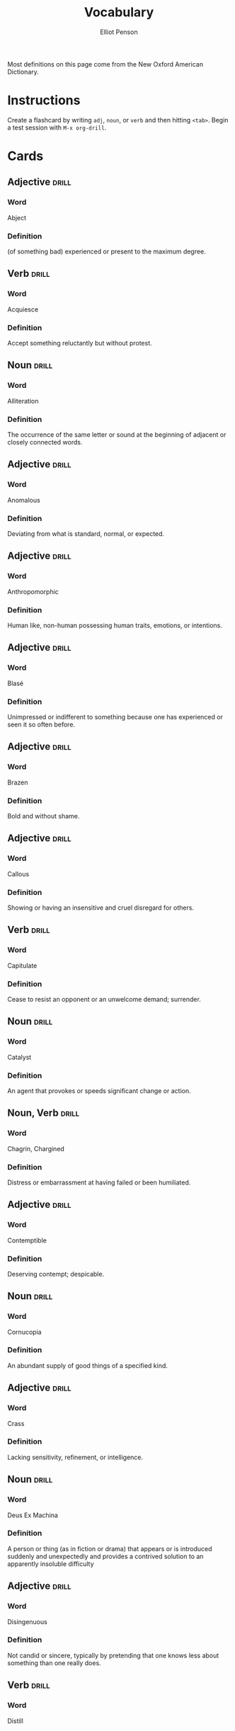 #+TITLE: Vocabulary
#+AUTHOR: Elliot Penson

Most definitions on this page come from the New Oxford American Dictionary.

* Instructions

  Create a flashcard by writing ~adj~, ~noun~, or ~verb~ and then hitting
  ~<tab>~. Begin a test session with ~M-x org-drill~.

* Cards

** Adjective                                                          :drill:
   SCHEDULED: <2019-03-01 Fri>
   :PROPERTIES:
   :DRILL_CARD_TYPE: twosided
   :ID:       CEAB23DB-1944-4430-A0EE-B1F0614FCA7B
   :DRILL_LAST_INTERVAL: 12.2191
   :DRILL_REPEATS_SINCE_FAIL: 4
   :DRILL_TOTAL_REPEATS: 16
   :DRILL_FAILURE_COUNT: 8
   :DRILL_AVERAGE_QUALITY: 2.312
   :DRILL_EASE: 1.66
   :DRILL_LAST_QUALITY: 4
   :DRILL_LAST_REVIEWED: [2019-02-17 Sun 14:52]
   :END:

*** Word

    Abject

*** Definition

    (of something bad) experienced or present to the maximum degree.

** Verb                                                               :drill:
   SCHEDULED: <2019-03-23 Sat>
   :PROPERTIES:
   :DRILL_CARD_TYPE: twosided
   :ID:       07007726-9696-4BE4-9E16-07B540A5E0ED
   :DRILL_LAST_INTERVAL: 34.3953
   :DRILL_REPEATS_SINCE_FAIL: 5
   :DRILL_TOTAL_REPEATS: 7
   :DRILL_FAILURE_COUNT: 2
   :DRILL_AVERAGE_QUALITY: 2.715
   :DRILL_EASE: 1.8
   :DRILL_LAST_QUALITY: 3
   :DRILL_LAST_REVIEWED: [2019-02-17 Sun 14:56]
   :END:

*** Word

    Acquiesce

*** Definition

    Accept something reluctantly but without protest.

** Noun                                                               :drill:
   SCHEDULED: <2019-01-30 Wed>
   :PROPERTIES:
   :DRILL_CARD_TYPE: twosided
   :ID:       37915617-5CAF-46D1-BE8B-D0BBBA492B60
   :DRILL_LAST_INTERVAL: 14.5312
   :DRILL_REPEATS_SINCE_FAIL: 4
   :DRILL_TOTAL_REPEATS: 7
   :DRILL_FAILURE_COUNT: 1
   :DRILL_AVERAGE_QUALITY: 3.143
   :DRILL_EASE: 1.94
   :DRILL_LAST_QUALITY: 4
   :DRILL_LAST_REVIEWED: [2019-01-15 Tue 13:21]
   :END:

*** Word

    Alliteration

*** Definition

    The occurrence of the same letter or sound at the beginning of adjacent or
    closely connected words.

** Adjective                                                          :drill:
   SCHEDULED: <2019-03-10 Sun>
   :PROPERTIES:
   :DRILL_CARD_TYPE: twosided
   :ID:       E9935FCA-8B21-453C-9F6E-42EC1EC005E0
   :DRILL_LAST_INTERVAL: 20.6826
   :DRILL_REPEATS_SINCE_FAIL: 4
   :DRILL_TOTAL_REPEATS: 4
   :DRILL_FAILURE_COUNT: 1
   :DRILL_AVERAGE_QUALITY: 2.75
   :DRILL_EASE: 2.08
   :DRILL_LAST_QUALITY: 3
   :DRILL_LAST_REVIEWED: [2019-02-17 Sun 14:43]
   :END:

*** Word

    Anomalous

*** Definition

    Deviating from what is standard, normal, or expected.

** Adjective                                                          :drill:
   SCHEDULED: <2019-05-07 Tue>
   :PROPERTIES:
   :DRILL_CARD_TYPE: twosided
   :ID:       2E43F534-1683-4391-A37F-CAE6D02F7882
   :DRILL_LAST_INTERVAL: 123.924
   :DRILL_REPEATS_SINCE_FAIL: 6
   :DRILL_TOTAL_REPEATS: 5
   :DRILL_FAILURE_COUNT: 0
   :DRILL_AVERAGE_QUALITY: 3.8
   :DRILL_EASE: 2.32
   :DRILL_LAST_QUALITY: 4
   :DRILL_LAST_REVIEWED: [2019-01-03 Thu 16:39]
   :END:

*** Word

    Anthropomorphic

*** Definition

    Human like, non-human possessing human traits, emotions, or intentions.

** Adjective                                                          :drill:
   SCHEDULED: <2019-03-15 Fri>
   :PROPERTIES:
   :DRILL_CARD_TYPE: twosided
   :ID:       E0750BB4-F392-49D1-BAF3-EAEF17F35D9D
   :DRILL_LAST_INTERVAL: 26.2714
   :DRILL_REPEATS_SINCE_FAIL: 5
   :DRILL_TOTAL_REPEATS: 10
   :DRILL_FAILURE_COUNT: 3
   :DRILL_AVERAGE_QUALITY: 2.6
   :DRILL_EASE: 1.66
   :DRILL_LAST_QUALITY: 3
   :DRILL_LAST_REVIEWED: [2019-02-17 Sun 14:53]
   :END:

*** Word

    Blasé

*** Definition

    Unimpressed or indifferent to something because one has experienced or seen
    it so often before.

** Adjective                                                          :drill:
   SCHEDULED: <2019-03-06 Wed>
   :PROPERTIES:
   :DRILL_CARD_TYPE: twosided
   :ID:       5493AFCD-3B44-4C45-A0F9-C860810910BA
   :DRILL_LAST_INTERVAL: 41.5041
   :DRILL_REPEATS_SINCE_FAIL: 5
   :DRILL_TOTAL_REPEATS: 10
   :DRILL_FAILURE_COUNT: 3
   :DRILL_AVERAGE_QUALITY: 2.9
   :DRILL_EASE: 1.94
   :DRILL_LAST_QUALITY: 3
   :DRILL_LAST_REVIEWED: [2019-01-23 Wed 23:11]
   :END:

*** Word

    Brazen

*** Definition

    Bold and without shame.

** Adjective                                                          :drill:
   SCHEDULED: <2019-03-08 Fri>
   :PROPERTIES:
   :DRILL_CARD_TYPE: twosided
   :ID:       759F4E86-E8D0-4DEB-A2B2-B901364C5B61
   :DRILL_LAST_INTERVAL: 19.0197
   :DRILL_REPEATS_SINCE_FAIL: 4
   :DRILL_TOTAL_REPEATS: 11
   :DRILL_FAILURE_COUNT: 4
   :DRILL_AVERAGE_QUALITY: 3.0
   :DRILL_EASE: 2.18
   :DRILL_LAST_QUALITY: 5
   :DRILL_LAST_REVIEWED: [2019-02-17 Sun 14:56]
   :END:

*** Word

    Callous

*** Definition

    Showing or having an insensitive and cruel disregard for others.

** Verb                                                               :drill:
   SCHEDULED: <2019-02-22 Fri>
   :PROPERTIES:
   :DRILL_CARD_TYPE: twosided
   :ID:       CB05E8E4-3664-4670-8304-486F1EEB9965
   :DRILL_LAST_INTERVAL: 4.7867
   :DRILL_REPEATS_SINCE_FAIL: 3
   :DRILL_TOTAL_REPEATS: 20
   :DRILL_FAILURE_COUNT: 10
   :DRILL_AVERAGE_QUALITY: 2.301
   :DRILL_EASE: 1.3
   :DRILL_LAST_QUALITY: 3
   :DRILL_LAST_REVIEWED: [2019-02-17 Sun 14:49]
   :END:

*** Word

    Capitulate

*** Definition

    Cease to resist an opponent or an unwelcome demand; surrender.

** Noun                                                               :drill:
   SCHEDULED: <2019-02-21 Thu>
   :PROPERTIES:
   :DRILL_CARD_TYPE: twosided
   :ID:       A5950AD7-8AB6-4D27-90D7-B0AE64EB755E
   :DRILL_LAST_INTERVAL: 44.3228
   :DRILL_REPEATS_SINCE_FAIL: 5
   :DRILL_TOTAL_REPEATS: 6
   :DRILL_FAILURE_COUNT: 1
   :DRILL_AVERAGE_QUALITY: 3.0
   :DRILL_EASE: 1.94
   :DRILL_LAST_QUALITY: 3
   :DRILL_LAST_REVIEWED: [2019-01-08 Tue 11:20]
   :END:

*** Word

    Catalyst

*** Definition

    An agent that provokes or speeds significant change or action.

** Noun, Verb                                                         :drill:
   SCHEDULED: <2019-02-21 Thu>
   :PROPERTIES:
   :DRILL_CARD_TYPE: twosided
   :ID:       9E6BCF0A-3384-4F0E-8098-E652BB9F2B9F
   :DRILL_LAST_INTERVAL: 3.793
   :DRILL_REPEATS_SINCE_FAIL: 2
   :DRILL_TOTAL_REPEATS: 19
   :DRILL_FAILURE_COUNT: 7
   :DRILL_AVERAGE_QUALITY: 2.474
   :DRILL_EASE: 1.16
   :DRILL_LAST_QUALITY: 3
   :DRILL_LAST_REVIEWED: [2019-02-17 Sun 14:58]
   :END:

*** Word

    Chagrin, Chargined

*** Definition

    Distress or embarrassment at having failed or been humiliated.

** Adjective                                                          :drill:
   SCHEDULED: <2019-03-16 Sat>
   :PROPERTIES:
   :DRILL_CARD_TYPE: twosided
   :ID:       688DF9CC-7EC4-490C-87AB-91268B518B4D
   :DRILL_LAST_INTERVAL: 66.727
   :DRILL_REPEATS_SINCE_FAIL: 6
   :DRILL_TOTAL_REPEATS: 7
   :DRILL_FAILURE_COUNT: 1
   :DRILL_AVERAGE_QUALITY: 3.0
   :DRILL_EASE: 1.8
   :DRILL_LAST_QUALITY: 3
   :DRILL_LAST_REVIEWED: [2019-01-08 Tue 11:20]
   :END:

*** Word

    Contemptible

*** Definition

    Deserving contempt; despicable.

** Noun                                                               :drill:
   SCHEDULED: <2019-06-08 Sat>
   :PROPERTIES:
   :DRILL_CARD_TYPE: twosided
   :ID:       C133CE21-0AE0-4851-8FC2-6BFC8E2F8382
   :DRILL_LAST_INTERVAL: 110.7959
   :DRILL_REPEATS_SINCE_FAIL: 6
   :DRILL_TOTAL_REPEATS: 5
   :DRILL_FAILURE_COUNT: 0
   :DRILL_AVERAGE_QUALITY: 3.2
   :DRILL_EASE: 1.94
   :DRILL_LAST_QUALITY: 3
   :DRILL_LAST_REVIEWED: [2019-02-17 Sun 14:48]
   :END:

*** Word

    Cornucopia

*** Definition

    An abundant supply of good things of a specified kind.

** Adjective                                                          :drill:
   SCHEDULED: <2019-02-19 Tue>
   :PROPERTIES:
   :DRILL_CARD_TYPE: twosided
   :ID:       24DF2E32-B372-4B95-87AB-C38A57753C80
   :DRILL_LAST_INTERVAL: 47.0379
   :DRILL_REPEATS_SINCE_FAIL: 6
   :DRILL_TOTAL_REPEATS: 12
   :DRILL_FAILURE_COUNT: 3
   :DRILL_AVERAGE_QUALITY: 2.917
   :DRILL_EASE: 1.48
   :DRILL_LAST_QUALITY: 3
   :DRILL_LAST_REVIEWED: [2019-01-03 Thu 16:43]
   :END:

*** Word

    Crass

*** Definition

    Lacking sensitivity, refinement, or intelligence.

** Noun                                                               :drill:
   SCHEDULED: <2019-02-03 Sun>
   :PROPERTIES:
   :DRILL_CARD_TYPE: twosided
   :ID:       3F2FA5ED-C4E5-4F58-87C7-15FB9E674F78
   :DRILL_LAST_INTERVAL: 18.6942
   :DRILL_REPEATS_SINCE_FAIL: 4
   :DRILL_TOTAL_REPEATS: 6
   :DRILL_FAILURE_COUNT: 1
   :DRILL_AVERAGE_QUALITY: 3.167
   :DRILL_EASE: 2.08
   :DRILL_LAST_QUALITY: 3
   :DRILL_LAST_REVIEWED: [2019-01-15 Tue 13:13]
   :END:

*** Word

    Deus Ex Machina

*** Definition

    A person or thing (as in fiction or drama) that appears or is introduced
    suddenly and unexpectedly and provides a contrived solution to an apparently
    insoluble difficulty

** Adjective                                                          :drill:
   SCHEDULED: <2019-02-10 Sun>
   :PROPERTIES:
   :DRILL_CARD_TYPE: twosided
   :ID:       1FC18694-FA0A-4907-96BE-EB8C842A09AA
   :DRILL_LAST_INTERVAL: 32.2213
   :DRILL_REPEATS_SINCE_FAIL: 7
   :DRILL_TOTAL_REPEATS: 16
   :DRILL_FAILURE_COUNT: 6
   :DRILL_AVERAGE_QUALITY: 2.375
   :DRILL_EASE: 1.38
   :DRILL_LAST_QUALITY: 4
   :DRILL_LAST_REVIEWED: [2019-01-09 Wed 22:45]
   :END:

*** Word

    Disingenuous

*** Definition

    Not candid or sincere, typically by pretending that one knows less about
    something than one really does.

** Verb                                                               :drill:
   SCHEDULED: <2019-05-15 Wed>
   :PROPERTIES:
   :DRILL_CARD_TYPE: twosided
   :ID:       566639E9-4CEF-4794-B194-D078CAE951F6
   :DRILL_LAST_INTERVAL: 125.8475
   :DRILL_REPEATS_SINCE_FAIL: 6
   :DRILL_TOTAL_REPEATS: 9
   :DRILL_FAILURE_COUNT: 2
   :DRILL_AVERAGE_QUALITY: 3.222
   :DRILL_EASE: 2.18
   :DRILL_LAST_QUALITY: 3
   :DRILL_LAST_REVIEWED: [2019-01-09 Wed 22:45]
   :END:

*** Word

    Distill

*** Definition

    Extract the essential meaning or most important aspects of.

** Noun                                                               :drill:
   SCHEDULED: <2019-03-19 Tue>
   :PROPERTIES:
   :DRILL_CARD_TYPE: twosided
   :ID:       1C0E187A-D244-4B27-9601-3C8CFFBEAD3E
   :DRILL_LAST_INTERVAL: 30.066
   :DRILL_REPEATS_SINCE_FAIL: 5
   :DRILL_TOTAL_REPEATS: 9
   :DRILL_FAILURE_COUNT: 2
   :DRILL_AVERAGE_QUALITY: 2.889
   :DRILL_EASE: 1.66
   :DRILL_LAST_QUALITY: 3
   :DRILL_LAST_REVIEWED: [2019-02-17 Sun 14:52]
   :END:

*** Word

    Dogma

*** Definition

    A principle or set of principles laid down by an authority as
    incontrovertibly true.

** Adjective                                                          :drill:
   SCHEDULED: <2019-03-05 Tue>
   :PROPERTIES:
   :DRILL_CARD_TYPE: twosided
   :ID:       85DD415E-2648-4CDC-A7BC-FC75055651AF
   :DRILL_LAST_INTERVAL: 61.4
   :DRILL_REPEATS_SINCE_FAIL: 5
   :DRILL_TOTAL_REPEATS: 4
   :DRILL_FAILURE_COUNT: 0
   :DRILL_AVERAGE_QUALITY: 3.75
   :DRILL_EASE: 2.36
   :DRILL_LAST_QUALITY: 3
   :DRILL_LAST_REVIEWED: [2019-01-03 Thu 16:43]
   :END:

*** Word

    Egregious

*** Definition

    Outstandingly bad; shocking.

** Verb                                                               :drill:
   SCHEDULED: <2019-02-11 Mon>
   :PROPERTIES:
   :DRILL_CARD_TYPE: twosided
   :ID:       0D4B0DEB-96C7-4B72-8AA2-2EE24CC0C58E
   :DRILL_LAST_INTERVAL: 20.6826
   :DRILL_REPEATS_SINCE_FAIL: 4
   :DRILL_TOTAL_REPEATS: 3
   :DRILL_FAILURE_COUNT: 0
   :DRILL_AVERAGE_QUALITY: 3.0
   :DRILL_EASE: 2.08
   :DRILL_LAST_QUALITY: 3
   :DRILL_LAST_REVIEWED: [2019-01-21 Mon 14:58]
   :END:

*** Word

    Emasculate

*** Definition

    1. Deprive (a man) of his male role or identity.
    2. Make (a person, idea, or piece of legislation) weaker or less effective.

** Adjective                                                          :drill:
   SCHEDULED: <2019-04-12 Fri>
   :PROPERTIES:
   :DRILL_CARD_TYPE: twosided
   :ID:       55CAB1CB-C77F-4E0D-BFBF-34106FDCA7E9
   :DRILL_LAST_INTERVAL: 53.5896
   :DRILL_REPEATS_SINCE_FAIL: 5
   :DRILL_TOTAL_REPEATS: 11
   :DRILL_FAILURE_COUNT: 2
   :DRILL_AVERAGE_QUALITY: 3.455
   :DRILL_EASE: 2.28
   :DRILL_LAST_QUALITY: 4
   :DRILL_LAST_REVIEWED: [2019-02-17 Sun 14:52]
   :END:

*** Word

    Emphatic

*** Definition

    Expressing something forcibly and clearly.

** Verb                                                               :drill:
   SCHEDULED: <2019-02-21 Thu>
   :PROPERTIES:
   :DRILL_CARD_TYPE: twosided
   :ID:       F90A4364-823C-4DB4-B20B-36ECEF2AD407
   :DRILL_LAST_INTERVAL: 3.93
   :DRILL_REPEATS_SINCE_FAIL: 2
   :DRILL_TOTAL_REPEATS: 11
   :DRILL_FAILURE_COUNT: 6
   :DRILL_AVERAGE_QUALITY: 2.182
   :DRILL_EASE: 1.8
   :DRILL_LAST_QUALITY: 3
   :DRILL_LAST_REVIEWED: [2019-02-17 Sun 14:58]
   :END:

*** Word

    Engender

*** Definition

    Cause or give rise to (a feeling, situation, or condition).

** Noun                                                               :drill:
   SCHEDULED: <2019-03-07 Thu>
   :PROPERTIES:
   :DRILL_CARD_TYPE: twosided
   :ID:       DB00F0F4-DDD6-43C0-AFBD-94F1B49D642B
   :DRILL_LAST_INTERVAL: 18.0458
   :DRILL_REPEATS_SINCE_FAIL: 4
   :DRILL_TOTAL_REPEATS: 6
   :DRILL_FAILURE_COUNT: 2
   :DRILL_AVERAGE_QUALITY: 2.5
   :DRILL_EASE: 1.94
   :DRILL_LAST_QUALITY: 3
   :DRILL_LAST_REVIEWED: [2019-02-17 Sun 14:52]
   :END:

*** Word

    Ennui ("an-wee")

*** Definition

    A feeling of listlessness and dissatisfaction arising from a lack of
    occupation or excitement.

** Adjective                                                          :drill:
   SCHEDULED: <2019-02-25 Mon>
   :PROPERTIES:
   :DRILL_CARD_TYPE: twosided
   :ID:       5CC469ED-68D0-46BF-B214-F1208C88FCF2
   :DRILL_LAST_INTERVAL: 83.9008
   :DRILL_REPEATS_SINCE_FAIL: 5
   :DRILL_TOTAL_REPEATS: 4
   :DRILL_FAILURE_COUNT: 0
   :DRILL_AVERAGE_QUALITY: 5.0
   :DRILL_EASE: 2.9
   :DRILL_LAST_QUALITY: 5
   :DRILL_LAST_REVIEWED: [2018-12-03 Mon 01:28]
   :END:

*** Word

    Ephemeral

*** Definition

    Lasting for a very short time.

** Verb                                                               :drill:
   SCHEDULED: <2019-02-25 Mon>
   :PROPERTIES:
   :DRILL_CARD_TYPE: twosided
   :ID:       73E5C6D4-AAFD-4E44-8888-B71BF22B9C27
   :DRILL_LAST_INTERVAL: 8.0534
   :DRILL_REPEATS_SINCE_FAIL: 6
   :DRILL_TOTAL_REPEATS: 27
   :DRILL_FAILURE_COUNT: 12
   :DRILL_AVERAGE_QUALITY: 2.111
   :DRILL_EASE: 1.16
   :DRILL_LAST_QUALITY: 3
   :DRILL_LAST_REVIEWED: [2019-02-17 Sun 14:50]
   :END:

*** Word

    Eschew

*** Definition

    Deliberately avoid using; abstain from.

** Adjective                                                          :drill:
   SCHEDULED: <2019-01-30 Wed>
   :PROPERTIES:
   :DRILL_CARD_TYPE: twosided
   :ID:       0711270B-D494-45C2-92F4-9ACF8ED5DD6C
   :DRILL_LAST_INTERVAL: 57.9616
   :DRILL_REPEATS_SINCE_FAIL: 5
   :DRILL_TOTAL_REPEATS: 4
   :DRILL_FAILURE_COUNT: 0
   :DRILL_AVERAGE_QUALITY: 3.75
   :DRILL_EASE: 2.36
   :DRILL_LAST_QUALITY: 4
   :DRILL_LAST_REVIEWED: [2018-12-03 Mon 01:29]
   :END:

*** Word

    Estranged

*** Definition

    (of a person) no longer close or affectionate to someone; alienated. (of a
    wife or husband) no longer living with their spouse.

** Adjective                                                          :drill:
   SCHEDULED: <2019-03-08 Fri>
   :PROPERTIES:
   :DRILL_CARD_TYPE: twosided
   :ID:       19FFECA7-3AC7-4152-94AC-D2137F4AFC2E
   :DRILL_LAST_INTERVAL: 19.233
   :DRILL_REPEATS_SINCE_FAIL: 5
   :DRILL_TOTAL_REPEATS: 11
   :DRILL_FAILURE_COUNT: 3
   :DRILL_AVERAGE_QUALITY: 2.545
   :DRILL_EASE: 1.38
   :DRILL_LAST_QUALITY: 3
   :DRILL_LAST_REVIEWED: [2019-02-17 Sun 14:52]
   :END:

*** Word

    Ethereal

*** Definition

    Extremely delicate and light in a way that seems too perfect for this
    world.

** Noun                                                               :drill:
   SCHEDULED: <2019-02-09 Sat>
   :PROPERTIES:
   :DRILL_CARD_TYPE: twosided
   :ID:       5AE647B0-35FE-46C9-8F9B-487B9C37A80C
   :DRILL_LAST_INTERVAL: 36.6667
   :DRILL_REPEATS_SINCE_FAIL: 6
   :DRILL_TOTAL_REPEATS: 10
   :DRILL_FAILURE_COUNT: 2
   :DRILL_AVERAGE_QUALITY: 2.8
   :DRILL_EASE: 1.52
   :DRILL_LAST_QUALITY: 4
   :DRILL_LAST_REVIEWED: [2019-01-03 Thu 16:42]
   :END:

*** Word

    Euphemism

*** Definition

    A mild or indirect word or expression substituted for one considered to be
    too harsh or blunt when referring to something unpleasant or
    embarrassing. e.g. downsizing for cuts.

** Noun                                                               :drill:
   SCHEDULED: <2019-02-03 Sun>
   :PROPERTIES:
   :DRILL_CARD_TYPE: twosided
   :ID:       F16ACA75-CE64-4112-BC08-24ECB679C612
   :DRILL_LAST_INTERVAL: 62.5
   :DRILL_REPEATS_SINCE_FAIL: 5
   :DRILL_TOTAL_REPEATS: 5
   :DRILL_FAILURE_COUNT: 1
   :DRILL_AVERAGE_QUALITY: 3.6
   :DRILL_EASE: 2.5
   :DRILL_LAST_QUALITY: 4
   :DRILL_LAST_REVIEWED: [2018-12-03 Mon 01:31]
   :END:

*** Word

    Euphoria

*** Definition

    A feeling or state of intense excitement and happiness.

** Adjective                                                          :drill:
   SCHEDULED: <2019-02-19 Tue>
   :PROPERTIES:
   :DRILL_CARD_TYPE: twosided
   :ID:       A9EC1039-B7B0-410E-B2E2-486491D30800
   :DRILL_LAST_INTERVAL: 30.066
   :DRILL_REPEATS_SINCE_FAIL: 5
   :DRILL_TOTAL_REPEATS: 9
   :DRILL_FAILURE_COUNT: 3
   :DRILL_AVERAGE_QUALITY: 2.667
   :DRILL_EASE: 1.66
   :DRILL_LAST_QUALITY: 3
   :DRILL_LAST_REVIEWED: [2019-01-20 Sun 13:18]
   :END:

*** Word

    Extenuating

*** Definition

    Partially excusing or justifying.

** Adjective                                                          :drill:
   SCHEDULED: <2019-02-25 Mon>
   :PROPERTIES:
   :DRILL_CARD_TYPE: twosided
   :ID:       E8F5CA02-6246-4B0E-A390-ACE8088A3485
   :DRILL_LAST_INTERVAL: 7.9314
   :DRILL_REPEATS_SINCE_FAIL: 3
   :DRILL_TOTAL_REPEATS: 11
   :DRILL_FAILURE_COUNT: 3
   :DRILL_AVERAGE_QUALITY: 3.0
   :DRILL_EASE: 2.04
   :DRILL_LAST_QUALITY: 3
   :DRILL_LAST_REVIEWED: [2019-02-17 Sun 14:52]
   :END:

*** Word

    Genial

*** Definition

    Friendly and cheerful.

** Noun                                                               :drill:
   SCHEDULED: <2019-02-21 Thu>
   :PROPERTIES:
   :DRILL_CARD_TYPE: twosided
   :ID:       43306F08-91CC-4619-87EB-2810098A773F
   :DRILL_LAST_INTERVAL: 3.93
   :DRILL_REPEATS_SINCE_FAIL: 2
   :DRILL_TOTAL_REPEATS: 5
   :DRILL_FAILURE_COUNT: 2
   :DRILL_AVERAGE_QUALITY: 2.6
   :DRILL_EASE: 2.08
   :DRILL_LAST_QUALITY: 3
   :DRILL_LAST_REVIEWED: [2019-02-17 Sun 14:57]
   :END:

*** Word

    Hegemony

*** Definition

    Leadership or dominance, especially by one country or social group over
    others.

** Noun                                                               :drill:
   SCHEDULED: <2019-08-11 Sun>
   :PROPERTIES:
   :DRILL_CARD_TYPE: twosided
   :ID:       AD8BC9F4-1311-4418-B5EB-FAFC7D15CB5F
   :DRILL_LAST_INTERVAL: 198.9991
   :DRILL_REPEATS_SINCE_FAIL: 6
   :DRILL_TOTAL_REPEATS: 5
   :DRILL_FAILURE_COUNT: 0
   :DRILL_AVERAGE_QUALITY: 4.0
   :DRILL_EASE: 2.42
   :DRILL_LAST_QUALITY: 3
   :DRILL_LAST_REVIEWED: [2019-01-23 Wed 23:11]
   :END:

*** Word

    Heuristic

*** Definition

    A practical method, not guaranteed to be optimal, that's sufficient for an
    immediate goal; a shortcut.

** Adjective                                                          :drill:
   SCHEDULED: <2019-08-07 Wed>
   :PROPERTIES:
   :DRILL_CARD_TYPE: twosided
   :ID:       14849825-4B3C-46DD-A75D-4332C2083B15
   :DRILL_LAST_INTERVAL: 198.2093
   :DRILL_REPEATS_SINCE_FAIL: 6
   :DRILL_TOTAL_REPEATS: 5
   :DRILL_FAILURE_COUNT: 0
   :DRILL_AVERAGE_QUALITY: 4.2
   :DRILL_EASE: 2.56
   :DRILL_LAST_QUALITY: 3
   :DRILL_LAST_REVIEWED: [2019-01-21 Mon 14:58]
   :END:

*** Word

    Hypoallergenic

*** Definition

    Relatively unlikely to cause an allergic reaction.

** Noun, Adjective                                                    :drill:
   SCHEDULED: <2019-03-25 Mon>
   :PROPERTIES:
   :DRILL_CARD_TYPE: twosided
   :ID:       D61267CA-ABC7-4E20-BC49-B47F45DE26D3
   :DRILL_LAST_INTERVAL: 72.83
   :DRILL_REPEATS_SINCE_FAIL: 6
   :DRILL_TOTAL_REPEATS: 9
   :DRILL_FAILURE_COUNT: 2
   :DRILL_AVERAGE_QUALITY: 2.889
   :DRILL_EASE: 1.8
   :DRILL_LAST_QUALITY: 3
   :DRILL_LAST_REVIEWED: [2019-01-11 Fri 15:14]
   :END:

*** Word

    Idiosyncrasy, Idiosyncratic

*** Definition

    Peculiar or individual.

** Adjective                                                          :drill:
   SCHEDULED: <2019-02-21 Thu>
   :PROPERTIES:
   :DRILL_CARD_TYPE: twosided
   :ID:       05E90A6C-6CDC-4084-AF48-3D63A9E8B5BE
   :DRILL_LAST_INTERVAL: 3.861
   :DRILL_REPEATS_SINCE_FAIL: 2
   :DRILL_TOTAL_REPEATS: 7
   :DRILL_FAILURE_COUNT: 5
   :DRILL_AVERAGE_QUALITY: 1.714
   :DRILL_EASE: 2.22
   :DRILL_LAST_QUALITY: 3
   :DRILL_LAST_REVIEWED: [2019-02-17 Sun 15:00]
   :END:

*** Word

    Indignant

*** Definition

    Feeling or showing anger or annoyance at what is perceived as unfair
    treatment.

** Adjective                                                          :drill:
   SCHEDULED: <2019-02-26 Tue>
   :PROPERTIES:
   :DRILL_CARD_TYPE: twosided
   :ID:       01741107-3BAC-4778-BE59-C7E4910EA4D6
   :DRILL_LAST_INTERVAL: 8.6883
   :DRILL_REPEATS_SINCE_FAIL: 4
   :DRILL_TOTAL_REPEATS: 19
   :DRILL_FAILURE_COUNT: 7
   :DRILL_AVERAGE_QUALITY: 2.422
   :DRILL_EASE: 1.38
   :DRILL_LAST_QUALITY: 4
   :DRILL_LAST_REVIEWED: [2019-02-17 Sun 14:51]
   :END:

*** Word

    Ineffable

*** Definition

    Too great or extreme to be expressed or described in words.

** Adjective                                                          :drill:
   SCHEDULED: <2019-09-13 Fri>
   :PROPERTIES:
   :DRILL_CARD_TYPE: twosided
   :ID:       C828036F-4AD6-45B8-BAC0-9C53279B12A3
   :DRILL_LAST_INTERVAL: 208.0438
   :DRILL_REPEATS_SINCE_FAIL: 6
   :DRILL_TOTAL_REPEATS: 5
   :DRILL_FAILURE_COUNT: 0
   :DRILL_AVERAGE_QUALITY: 4.0
   :DRILL_EASE: 2.42
   :DRILL_LAST_QUALITY: 3
   :DRILL_LAST_REVIEWED: [2019-02-17 Sun 14:51]
   :END:

*** Word

    Inscrutable

*** Definition

    Impossible to understand.

** Adjective                                                          :drill:
   SCHEDULED: <2019-02-16 Sat>
   :PROPERTIES:
   :DRILL_CARD_TYPE: twosided
   :ID:       192380A6-CB8D-4CBF-8322-47525912417D
   :DRILL_LAST_INTERVAL: 44.3228
   :DRILL_REPEATS_SINCE_FAIL: 5
   :DRILL_TOTAL_REPEATS: 4
   :DRILL_FAILURE_COUNT: 0
   :DRILL_AVERAGE_QUALITY: 3.0
   :DRILL_EASE: 1.94
   :DRILL_LAST_QUALITY: 3
   :DRILL_LAST_REVIEWED: [2019-01-03 Thu 16:41]
   :END:

*** Word

    Intrepid

*** Definition

    Fearless; adventurous (often used for rhetorical or humorous effect).

** Adjective                                                          :drill:
   SCHEDULED: <2019-02-21 Thu>
   :PROPERTIES:
   :DRILL_CARD_TYPE: twosided
   :ID:       3990EDAC-B849-4629-966F-58A36ECABA04
   :DRILL_LAST_INTERVAL: 3.861
   :DRILL_REPEATS_SINCE_FAIL: 2
   :DRILL_TOTAL_REPEATS: 6
   :DRILL_FAILURE_COUNT: 4
   :DRILL_AVERAGE_QUALITY: 1.667
   :DRILL_EASE: 2.22
   :DRILL_LAST_QUALITY: 3
   :DRILL_LAST_REVIEWED: [2019-02-17 Sun 15:00]
   :END:

*** Word

    Irresolute

*** Definition

    Showing or feeling hesitancy; uncertain.

** Adjective                                                          :drill:
   SCHEDULED: <2019-03-19 Tue>
   :PROPERTIES:
   :DRILL_CARD_TYPE: twosided
   :ID:       30FFFEF3-4FCA-4A03-821D-329B3655FD26
   :DRILL_LAST_INTERVAL: 30.2821
   :DRILL_REPEATS_SINCE_FAIL: 5
   :DRILL_TOTAL_REPEATS: 17
   :DRILL_FAILURE_COUNT: 6
   :DRILL_AVERAGE_QUALITY: 2.589
   :DRILL_EASE: 1.62
   :DRILL_LAST_QUALITY: 3
   :DRILL_LAST_REVIEWED: [2019-02-17 Sun 14:51]
   :END:

*** Word

    Irreverent

*** Definition

    Showing a lack of respect for people or things that are generally taken
    seriously.

** Adjective                                                          :drill:
   SCHEDULED: <2019-02-18 Mon>
   :PROPERTIES:
   :DRILL_CARD_TYPE: twosided
   :ID:       B9DFE8B4-C209-4287-9D12-1E6B17B85C21
   :DRILL_LAST_INTERVAL: 45.9155
   :DRILL_REPEATS_SINCE_FAIL: 5
   :DRILL_TOTAL_REPEATS: 4
   :DRILL_FAILURE_COUNT: 0
   :DRILL_AVERAGE_QUALITY: 3.25
   :DRILL_EASE: 2.08
   :DRILL_LAST_QUALITY: 3
   :DRILL_LAST_REVIEWED: [2019-01-03 Thu 16:40]
   :END:

*** Word

    Labile

*** Definition

    Liable to change; easily altered.

** Noun                                                               :drill:
   SCHEDULED: <2019-03-07 Thu>
   :PROPERTIES:
   :DRILL_CARD_TYPE: twosided
   :ID:       8EB6FC71-08AB-4378-A461-C822F8956175
   :DRILL_LAST_INTERVAL: 18.3683
   :DRILL_REPEATS_SINCE_FAIL: 4
   :DRILL_TOTAL_REPEATS: 7
   :DRILL_FAILURE_COUNT: 2
   :DRILL_AVERAGE_QUALITY: 2.715
   :DRILL_EASE: 1.94
   :DRILL_LAST_QUALITY: 3
   :DRILL_LAST_REVIEWED: [2019-02-17 Sun 14:48]
   :END:

*** Word

    Maelstrom

*** Definition

    1. A large and violent whirlpool.
    2. (figuratively) Any violent or turbulent situation.

** Adjective                                                          :drill:
   SCHEDULED: <2019-03-23 Sat>
   :PROPERTIES:
   :DRILL_CARD_TYPE: twosided
   :ID:       1D99EAF7-639A-4D31-8293-10E955C3CF54
   :DRILL_LAST_INTERVAL: 34.3953
   :DRILL_REPEATS_SINCE_FAIL: 5
   :DRILL_TOTAL_REPEATS: 6
   :DRILL_FAILURE_COUNT: 1
   :DRILL_AVERAGE_QUALITY: 2.833
   :DRILL_EASE: 1.8
   :DRILL_LAST_QUALITY: 3
   :DRILL_LAST_REVIEWED: [2019-02-17 Sun 14:53]
   :END:

*** Word

    Masochistic

*** Definition

    Enjoying, or taking pleasure, in feeling pain.

** Noun                                                               :drill:
   SCHEDULED: <2019-01-31 Thu>
   :PROPERTIES:
   :DRILL_CARD_TYPE: twosided
   :ID:       871B00F5-8394-4599-9879-3C19EE271430
   :DRILL_LAST_INTERVAL: 59.1882
   :DRILL_REPEATS_SINCE_FAIL: 5
   :DRILL_TOTAL_REPEATS: 6
   :DRILL_FAILURE_COUNT: 1
   :DRILL_AVERAGE_QUALITY: 3.667
   :DRILL_EASE: 2.46
   :DRILL_LAST_QUALITY: 4
   :DRILL_LAST_REVIEWED: [2018-12-03 Mon 01:25]
   :END:

*** Word

    Misnomer

*** Definition

    A wrong or inaccurate name or designation.

** Adjective                                                          :drill:
   SCHEDULED: <2019-02-21 Thu>
   :PROPERTIES:
   :DRILL_CARD_TYPE: twosided
   :ID:       90DC1DF8-E859-4322-AE3B-BF2CDDCF2BC4
   :DRILL_LAST_INTERVAL: 3.93
   :DRILL_REPEATS_SINCE_FAIL: 2
   :DRILL_TOTAL_REPEATS: 7
   :DRILL_FAILURE_COUNT: 4
   :DRILL_AVERAGE_QUALITY: 1.857
   :DRILL_EASE: 2.08
   :DRILL_LAST_QUALITY: 3
   :DRILL_LAST_REVIEWED: [2019-02-17 Sun 14:59]
   :END:

*** Word

    Nascent

*** Definition

    (especially of a process or organization) just coming into existence and
    beginning to display signs of future potential.

** Adjective                                                          :drill:
   SCHEDULED: <2019-03-25 Mon>
   :PROPERTIES:
   :DRILL_CARD_TYPE: twosided
   :ID:       CD4C0925-E287-485D-B921-1645E591065E
   :DRILL_LAST_INTERVAL: 80.5765
   :DRILL_REPEATS_SINCE_FAIL: 6
   :DRILL_TOTAL_REPEATS: 7
   :DRILL_FAILURE_COUNT: 1
   :DRILL_AVERAGE_QUALITY: 3.0
   :DRILL_EASE: 1.8
   :DRILL_LAST_QUALITY: 3
   :DRILL_LAST_REVIEWED: [2019-01-03 Thu 16:43]
   :END:

*** Word

    Nebulous

*** Definition

    (of a concept or idea) unclear, vague, or ill-defined.

** Adjective                                                          :drill:
   SCHEDULED: <2019-04-11 Thu>
   :PROPERTIES:
   :DRILL_CARD_TYPE: twosided
   :ID:       9E0FFF26-A7F9-4872-9F1E-F7978A4EE8AF
   :DRILL_LAST_INTERVAL: 86.3207
   :DRILL_REPEATS_SINCE_FAIL: 6
   :DRILL_TOTAL_REPEATS: 9
   :DRILL_FAILURE_COUNT: 2
   :DRILL_AVERAGE_QUALITY: 3.0
   :DRILL_EASE: 1.9
   :DRILL_LAST_QUALITY: 3
   :DRILL_LAST_REVIEWED: [2019-01-15 Tue 13:26]
   :END:

*** Word

    Nefarious

*** Definition

    Wicked or criminal.

** Noun                                                               :drill:
   SCHEDULED: <2019-03-11 Mon>
   :PROPERTIES:
   :DRILL_CARD_TYPE: twosided
   :ID:       572AF1F1-3803-4E7F-B5CD-AB0970372294
   :DRILL_LAST_INTERVAL: 22.4811
   :DRILL_REPEATS_SINCE_FAIL: 5
   :DRILL_TOTAL_REPEATS: 10
   :DRILL_FAILURE_COUNT: 3
   :DRILL_AVERAGE_QUALITY: 2.5
   :DRILL_EASE: 1.52
   :DRILL_LAST_QUALITY: 3
   :DRILL_LAST_REVIEWED: [2019-02-17 Sun 14:56]
   :END:

*** Word

    Neophyte

*** Definition

    A person who is new to a subject, skill, or belief.

** Adjective                                                          :drill:
   SCHEDULED: <2019-02-26 Tue>
   :PROPERTIES:
   :DRILL_CARD_TYPE: twosided
   :ID:       E51199FC-9051-4C49-A2C4-8947DD9599EC
   :DRILL_LAST_INTERVAL: 8.5372
   :DRILL_REPEATS_SINCE_FAIL: 4
   :DRILL_TOTAL_REPEATS: 16
   :DRILL_FAILURE_COUNT: 6
   :DRILL_AVERAGE_QUALITY: 2.625
   :DRILL_EASE: 1.24
   :DRILL_LAST_QUALITY: 3
   :DRILL_LAST_REVIEWED: [2019-02-17 Sun 14:51]
   :END:

*** Word

    Nonchalant

*** Definition

    (of a person or manner) feeling or appearing casually calm and relaxed; not
    displaying anxiety, interest, or enthusiasm.

** Adjective                                                          :drill:
   SCHEDULED: <2019-02-24 Sun>
   :PROPERTIES:
   :DRILL_CARD_TYPE: twosided
   :ID:       C426D6B7-719E-4E92-A6BD-0156B6547AEF
   :DRILL_LAST_INTERVAL: 34.3953
   :DRILL_REPEATS_SINCE_FAIL: 5
   :DRILL_TOTAL_REPEATS: 7
   :DRILL_FAILURE_COUNT: 1
   :DRILL_AVERAGE_QUALITY: 2.857
   :DRILL_EASE: 1.8
   :DRILL_LAST_QUALITY: 3
   :DRILL_LAST_REVIEWED: [2019-01-21 Mon 14:58]
   :END:

*** Word

    Nondescript

*** Definition

    Lacking distinctive or interesting features or characteristics.

** Adverb                                                             :drill:
   SCHEDULED: <2019-02-25 Mon>
   :PROPERTIES:
   :DRILL_CARD_TYPE: twosided
   :ID:       73E19C16-4510-4714-ADE1-14A7FE61EA31
   :DRILL_LAST_INTERVAL: 8.422
   :DRILL_REPEATS_SINCE_FAIL: 3
   :DRILL_TOTAL_REPEATS: 8
   :DRILL_FAILURE_COUNT: 4
   :DRILL_AVERAGE_QUALITY: 2.125
   :DRILL_EASE: 1.94
   :DRILL_LAST_QUALITY: 3
   :DRILL_LAST_REVIEWED: [2019-02-17 Sun 14:48]
   :END:

*** Word

    Ostensibly

*** Definition

    Apparently or purportedly, but perhaps not actually.

** Adjective                                                          :drill:
   SCHEDULED: <2019-01-30 Wed>
   :PROPERTIES:
   :DRILL_CARD_TYPE: twosided
   :ID:       070AB0EE-77A5-43A2-B6CB-4C49CA0DC5B7
   :DRILL_LAST_INTERVAL: 10.0883
   :DRILL_REPEATS_SINCE_FAIL: 4
   :DRILL_TOTAL_REPEATS: 15
   :DRILL_FAILURE_COUNT: 7
   :DRILL_AVERAGE_QUALITY: 2.2
   :DRILL_EASE: 1.38
   :DRILL_LAST_QUALITY: 3
   :DRILL_LAST_REVIEWED: [2019-01-20 Sun 13:15]
   :END:

*** Word

    Ostentatious

*** Definition

    Characterized by vulgar or pretentious display; designed to impress or
    attract notice.

** Adjective                                                          :drill:
   SCHEDULED: <2019-02-24 Sun>
   :PROPERTIES:
   :DRILL_CARD_TYPE: twosided
   :ID:       A2F89B09-B9F3-4807-AB96-FFB3ACFB1764
   :DRILL_LAST_INTERVAL: 7.3157
   :DRILL_REPEATS_SINCE_FAIL: 6
   :DRILL_TOTAL_REPEATS: 31
   :DRILL_FAILURE_COUNT: 14
   :DRILL_AVERAGE_QUALITY: 2.386
   :DRILL_EASE: 1.3
   :DRILL_LAST_QUALITY: 3
   :DRILL_LAST_REVIEWED: [2019-02-17 Sun 14:53]
   :END:

*** Word

    Obstinate

*** Definition

    Stubbornly refusing to change one's opinion or chosen course of action,
    despite attempts to persuade one to do so.

** Verb                                                               :drill:
   SCHEDULED: <2019-03-03 Sun>
   :PROPERTIES:
   :DRILL_CARD_TYPE: twosided
   :ID:       096748D2-B035-4327-8466-576506142E98
   :DRILL_LAST_INTERVAL: 14.3858
   :DRILL_REPEATS_SINCE_FAIL: 4
   :DRILL_TOTAL_REPEATS: 11
   :DRILL_FAILURE_COUNT: 3
   :DRILL_AVERAGE_QUALITY: 2.636
   :DRILL_EASE: 1.62
   :DRILL_LAST_QUALITY: 3
   :DRILL_LAST_REVIEWED: [2019-02-17 Sun 14:51]
   :END:

*** Word

    Ostracize

*** Definition

    Exclude (someone) from a society or group.

** Adverb                                                             :drill:
   SCHEDULED: <2019-02-02 Sat>
   :PROPERTIES:
   :DRILL_CARD_TYPE: twosided
   :ID:       D09AFE15-C6DE-4603-82F7-17A56D7939BA
   :DRILL_LAST_INTERVAL: 60.5186
   :DRILL_REPEATS_SINCE_FAIL: 5
   :DRILL_TOTAL_REPEATS: 6
   :DRILL_FAILURE_COUNT: 1
   :DRILL_AVERAGE_QUALITY: 3.333
   :DRILL_EASE: 2.32
   :DRILL_LAST_QUALITY: 3
   :DRILL_LAST_REVIEWED: [2018-12-03 Mon 01:31]
   :END:

*** Word

    Overtly

*** Definition

    Without concealment or secrecy; openly.

** Noun, Adjective                                                    :drill:
   SCHEDULED: <2019-08-02 Fri>
   :PROPERTIES:
   :DRILL_CARD_TYPE: twosided
   :ID:       5E04D751-F895-46C1-978A-416870A34B9B
   :DRILL_LAST_INTERVAL: 166.2288
   :DRILL_REPEATS_SINCE_FAIL: 6
   :DRILL_TOTAL_REPEATS: 8
   :DRILL_FAILURE_COUNT: 2
   :DRILL_AVERAGE_QUALITY: 3.5
   :DRILL_EASE: 2.46
   :DRILL_LAST_QUALITY: 4
   :DRILL_LAST_REVIEWED: [2019-02-17 Sun 14:51]
   :END:

*** Word

    Pedant, Pedantic

*** Definition

    Person who is excessively concerned with minor details and rules or with
    displaying academic learning.

** Adjective                                                          :drill:
   SCHEDULED: <2019-03-13 Wed>
   :PROPERTIES:
   :DRILL_CARD_TYPE: twosided
   :ID:       946AB4B7-E026-486F-82BD-C9B74A78C671
   :DRILL_LAST_INTERVAL: 64.4224
   :DRILL_REPEATS_SINCE_FAIL: 6
   :DRILL_TOTAL_REPEATS: 12
   :DRILL_FAILURE_COUNT: 3
   :DRILL_AVERAGE_QUALITY: 2.833
   :DRILL_EASE: 1.66
   :DRILL_LAST_QUALITY: 3
   :DRILL_LAST_REVIEWED: [2019-01-08 Tue 11:21]
   :END:

*** Word

    Pensive

*** Definition

    Engaged in, involving, or reflecting deep or serious thought.

** Adjective                                                          :drill:
   SCHEDULED: <2019-02-24 Sun>
   :PROPERTIES:
   :DRILL_CARD_TYPE: twosided
   :ID:       ED63A2BA-27E2-4A2B-82FC-8D2CC25C5666
   :DRILL_LAST_INTERVAL: 6.6086
   :DRILL_REPEATS_SINCE_FAIL: 6
   :DRILL_TOTAL_REPEATS: 27
   :DRILL_FAILURE_COUNT: 12
   :DRILL_AVERAGE_QUALITY: 2.37
   :DRILL_EASE: 1.3
   :DRILL_LAST_QUALITY: 3
   :DRILL_LAST_REVIEWED: [2019-02-17 Sun 14:56]
   :END:

*** Word

    Perturbed

*** Definition

    Anxious or unsettled; upset.

** Verb                                                               :drill:
   SCHEDULED: <2019-02-21 Thu>
   :PROPERTIES:
   :DRILL_CARD_TYPE: twosided
   :ID:       0CE0F4E8-FCAD-48D7-8859-53214A45A384
   :DRILL_LAST_INTERVAL: 3.93
   :DRILL_REPEATS_SINCE_FAIL: 2
   :DRILL_TOTAL_REPEATS: 15
   :DRILL_FAILURE_COUNT: 8
   :DRILL_AVERAGE_QUALITY: 2.067
   :DRILL_EASE: 1.52
   :DRILL_LAST_QUALITY: 3
   :DRILL_LAST_REVIEWED: [2019-02-17 Sun 14:58]
   :END:

*** Word

    Placate

*** Definition

    Make (someone) less angry or hostile.

** Noun                                                               :drill:
   SCHEDULED: <2019-02-08 Fri>
   :PROPERTIES:
   :DRILL_CARD_TYPE: twosided
   :ID:       03AF7EA8-955A-458D-BEA2-A6DD324CC940
   :DRILL_LAST_INTERVAL: 16.0523
   :DRILL_REPEATS_SINCE_FAIL: 4
   :DRILL_TOTAL_REPEATS: 8
   :DRILL_FAILURE_COUNT: 3
   :DRILL_AVERAGE_QUALITY: 2.375
   :DRILL_EASE: 1.8
   :DRILL_LAST_QUALITY: 3
   :DRILL_LAST_REVIEWED: [2019-01-23 Wed 23:09]
   :END:

*** Word

    Pretext

*** Definition

    A reason given in justification of a course of action that is not the real
    reason.

** Adjective                                                          :drill:
   SCHEDULED: <2019-04-10 Wed>
   :PROPERTIES:
   :DRILL_CARD_TYPE: twosided
   :ID:       FF38ABB0-ECF9-4B9B-91B5-1DB1DB2A8DCC
   :DRILL_LAST_INTERVAL: 110.6792
   :DRILL_REPEATS_SINCE_FAIL: 6
   :DRILL_TOTAL_REPEATS: 5
   :DRILL_FAILURE_COUNT: 0
   :DRILL_AVERAGE_QUALITY: 3.6
   :DRILL_EASE: 2.22
   :DRILL_LAST_QUALITY: 4
   :DRILL_LAST_REVIEWED: [2018-12-20 Thu 14:17]
   :END:

*** Word

    Prima Facie

*** Definition

    /At first sight/; appears true at first consideration.

** Adjective                                                          :drill:
   SCHEDULED: <2019-03-16 Sat>
   :PROPERTIES:
   :DRILL_CARD_TYPE: twosided
   :ID:       DB51AD9E-7C2C-4945-B100-A6FAC4E81C81
   :DRILL_LAST_INTERVAL: 58.3282
   :DRILL_REPEATS_SINCE_FAIL: 6
   :DRILL_TOTAL_REPEATS: 14
   :DRILL_FAILURE_COUNT: 7
   :DRILL_AVERAGE_QUALITY: 2.143
   :DRILL_EASE: 1.66
   :DRILL_LAST_QUALITY: 3
   :DRILL_LAST_REVIEWED: [2019-01-17 Thu 20:01]
   :END:

*** Word

    Protracted

*** Definition

    Lasting for a long time or longer than expected or usual.

** Adjective                                                          :drill:
   SCHEDULED: <2019-03-10 Sun>
   :PROPERTIES:
   :DRILL_CARD_TYPE: twosided
   :ID:       EF68117D-DAED-4071-BE43-178DB41458EC
   :DRILL_LAST_INTERVAL: 51.5501
   :DRILL_REPEATS_SINCE_FAIL: 6
   :DRILL_TOTAL_REPEATS: 15
   :DRILL_FAILURE_COUNT: 4
   :DRILL_AVERAGE_QUALITY: 3.133
   :DRILL_EASE: 1.86
   :DRILL_LAST_QUALITY: 4
   :DRILL_LAST_REVIEWED: [2019-01-17 Thu 20:01]
   :END:

*** Word

    Psychedelic

*** Definition

    Relating to or denoting drugs (especially LSD) that produce hallucinations
    and apparent expansion of consciousness.

** Noun                                                               :drill:
   SCHEDULED: <2019-02-19 Tue>
   :PROPERTIES:
   :DRILL_CARD_TYPE: twosided
   :ID:       39D93668-D7E6-4AF2-8314-9E222947C1E0
   :DRILL_LAST_INTERVAL: 30.066
   :DRILL_REPEATS_SINCE_FAIL: 5
   :DRILL_TOTAL_REPEATS: 10
   :DRILL_FAILURE_COUNT: 3
   :DRILL_AVERAGE_QUALITY: 2.8
   :DRILL_EASE: 1.66
   :DRILL_LAST_QUALITY: 3
   :DRILL_LAST_REVIEWED: [2019-01-20 Sun 13:19]
   :END:

*** Word

    Raconteur

*** Definition

    A person who tells anecdotes in a skillful and amusing way.

** Adjective                                                          :drill:
   SCHEDULED: <2019-02-19 Tue>
   :PROPERTIES:
   :DRILL_CARD_TYPE: twosided
   :ID:       B87CB477-B015-4680-B039-9D2E7B5CF337
   :DRILL_LAST_INTERVAL: 30.066
   :DRILL_REPEATS_SINCE_FAIL: 5
   :DRILL_TOTAL_REPEATS: 18
   :DRILL_FAILURE_COUNT: 8
   :DRILL_AVERAGE_QUALITY: 2.388
   :DRILL_EASE: 1.66
   :DRILL_LAST_QUALITY: 3
   :DRILL_LAST_REVIEWED: [2019-01-20 Sun 13:19]
   :END:

*** Word

    Reticent

*** Definition

    Not revealing one's thoughts or feelings readily; reserved.

** Adjective                                                          :drill:
   SCHEDULED: <2019-02-05 Tue>
   :PROPERTIES:
   :DRILL_CARD_TYPE: twosided
   :ID:       6A50B451-2090-4518-BB7E-53997DFBDC08
   :DRILL_LAST_INTERVAL: 21.0525
   :DRILL_REPEATS_SINCE_FAIL: 4
   :DRILL_TOTAL_REPEATS: 4
   :DRILL_FAILURE_COUNT: 1
   :DRILL_AVERAGE_QUALITY: 3.0
   :DRILL_EASE: 2.22
   :DRILL_LAST_QUALITY: 4
   :DRILL_LAST_REVIEWED: [2019-01-15 Tue 13:14]
   :END:

*** Word

    Serendipitous

*** Definition

    Occurring or discovered by chance in a happy or beneficial way.

** Noun                                                               :drill:
   SCHEDULED: <2019-06-23 Sun>
   :PROPERTIES:
   :DRILL_CARD_TYPE: twosided
   :ID:       BF9C33BB-5BDA-4095-9DE7-552B9D40E4A5
   :DRILL_LAST_INTERVAL: 126.4392
   :DRILL_REPEATS_SINCE_FAIL: 6
   :DRILL_TOTAL_REPEATS: 9
   :DRILL_FAILURE_COUNT: 3
   :DRILL_AVERAGE_QUALITY: 3.111
   :DRILL_EASE: 2.22
   :DRILL_LAST_QUALITY: 4
   :DRILL_LAST_REVIEWED: [2019-02-17 Sun 14:55]
   :END:

*** Word

    Socialite

*** Definition

    A person who is well known in fashionable society and is fond of social
    activities and entertainment.

** Adjective                                                          :drill:
   SCHEDULED: <2019-04-23 Tue>
   :PROPERTIES:
   :DRILL_CARD_TYPE: twosided
   :ID:       5B641CB9-BB07-4971-9F01-D72CABF6A4DB
   :DRILL_LAST_INTERVAL: 65.212
   :DRILL_REPEATS_SINCE_FAIL: 7
   :DRILL_TOTAL_REPEATS: 16
   :DRILL_FAILURE_COUNT: 8
   :DRILL_AVERAGE_QUALITY: 1.75
   :DRILL_EASE: 1.38
   :DRILL_LAST_QUALITY: 3
   :DRILL_LAST_REVIEWED: [2019-02-17 Sun 14:57]
   :END:

*** Word

    Solicitous

*** Definition

    Characterized by or showing interest or concern.

** Adjective                                                          :drill:
   SCHEDULED: <2019-02-10 Sun>
   :PROPERTIES:
   :DRILL_CARD_TYPE: twosided
   :ID:       F526379B-A4C2-4FD8-997A-D68AA8D1235B
   :DRILL_LAST_INTERVAL: 18.0458
   :DRILL_REPEATS_SINCE_FAIL: 4
   :DRILL_TOTAL_REPEATS: 8
   :DRILL_FAILURE_COUNT: 4
   :DRILL_AVERAGE_QUALITY: 2.375
   :DRILL_EASE: 1.94
   :DRILL_LAST_QUALITY: 3
   :DRILL_LAST_REVIEWED: [2019-01-23 Wed 23:10]
   :END:

*** Word

    Tacit

*** Definition

    Understood or implied without being stated.

** Noun                                                               :drill:
   SCHEDULED: <2019-03-08 Fri>
   :PROPERTIES:
   :DRILL_CARD_TYPE: twosided
   :ID:       09A4052B-5538-4F07-A3D8-7FF0D19EE664
   :DRILL_LAST_INTERVAL: 18.6955
   :DRILL_REPEATS_SINCE_FAIL: 4
   :DRILL_TOTAL_REPEATS: 6
   :DRILL_FAILURE_COUNT: 1
   :DRILL_AVERAGE_QUALITY: 3.0
   :DRILL_EASE: 1.94
   :DRILL_LAST_QUALITY: 3
   :DRILL_LAST_REVIEWED: [2019-02-17 Sun 14:53]
   :END:

*** Word

    Tautology

*** Definition

    The saying of the same thing twice in different words, generally considered
    to be a fault of style.

** Adjective                                                          :drill:
   SCHEDULED: <2019-05-05 Sun>
   :PROPERTIES:
   :DRILL_CARD_TYPE: twosided
   :ID:       550112B1-8ADA-40C8-9634-294E95143E8E
   :DRILL_LAST_INTERVAL: 117.2617
   :DRILL_REPEATS_SINCE_FAIL: 6
   :DRILL_TOTAL_REPEATS: 5
   :DRILL_FAILURE_COUNT: 0
   :DRILL_AVERAGE_QUALITY: 3.4
   :DRILL_EASE: 2.08
   :DRILL_LAST_QUALITY: 3
   :DRILL_LAST_REVIEWED: [2019-01-08 Tue 11:21]
   :END:

*** Word

    Ubiquitous

*** Definition

    Present, appearing, or found everywhere.

** Adjective                                                          :drill:
   SCHEDULED: <2019-06-29 Sat>
   :PROPERTIES:
   :DRILL_CARD_TYPE: twosided
   :ID:       275B7470-48C6-48BD-B023-C05CB7DC52FD
   :DRILL_LAST_INTERVAL: 132.0307
   :DRILL_REPEATS_SINCE_FAIL: 6
   :DRILL_TOTAL_REPEATS: 5
   :DRILL_FAILURE_COUNT: 0
   :DRILL_AVERAGE_QUALITY: 3.8
   :DRILL_EASE: 2.36
   :DRILL_LAST_QUALITY: 4
   :DRILL_LAST_REVIEWED: [2019-02-17 Sun 14:53]
   :END:

*** Word

    Venerable

*** Definition

    Accorded a great deal of respect, especially because of age, wisdom, or
    character.

** Verb                                                               :drill:
   SCHEDULED: <2019-02-19 Tue>
   :PROPERTIES:
   :DRILL_CARD_TYPE: twosided
   :ID:       07E98F4A-E826-4F8C-9F9F-A4CE5B126C52
   :DRILL_LAST_INTERVAL: 30.066
   :DRILL_REPEATS_SINCE_FAIL: 5
   :DRILL_TOTAL_REPEATS: 9
   :DRILL_FAILURE_COUNT: 2
   :DRILL_AVERAGE_QUALITY: 2.779
   :DRILL_EASE: 1.66
   :DRILL_LAST_QUALITY: 3
   :DRILL_LAST_REVIEWED: [2019-01-20 Sun 13:19]
   :END:

*** Word

    Vindicate

*** Definition

    1. Clear (someone) of blame or suspicion.
    2. Show or prove to be right, reasonable, or justified.

** Adjective                                                          :drill:
   SCHEDULED: <2019-02-02 Sat>
   :PROPERTIES:
   :DRILL_CARD_TYPE: twosided
   :ID:       100E5CE7-B3B3-4F63-B075-ABA1BB67FBEC
   :DRILL_LAST_INTERVAL: 16.0523
   :DRILL_REPEATS_SINCE_FAIL: 4
   :DRILL_TOTAL_REPEATS: 7
   :DRILL_FAILURE_COUNT: 1
   :DRILL_AVERAGE_QUALITY: 3.0
   :DRILL_EASE: 1.8
   :DRILL_LAST_QUALITY: 3
   :DRILL_LAST_REVIEWED: [2019-01-17 Thu 20:01]
   :END:

*** Word

    Vindictive

*** Definition

    Having or showing a strong or unreasoning desire for revenge.

** Adjective                                                          :drill:
   SCHEDULED: <2019-04-30 Tue>
   :PROPERTIES:
   :DRILL_CARD_TYPE: twosided
   :ID:       DEDAA768-9F32-440A-9D98-90A05E96C94C
   :DRILL_LAST_INTERVAL: 100.1417
   :DRILL_REPEATS_SINCE_FAIL: 6
   :DRILL_TOTAL_REPEATS: 6
   :DRILL_FAILURE_COUNT: 1
   :DRILL_AVERAGE_QUALITY: 3.0
   :DRILL_EASE: 2.08
   :DRILL_LAST_QUALITY: 4
   :DRILL_LAST_REVIEWED: [2019-01-20 Sun 13:19]
   :END:

*** Word

    Visceral

*** Definition

    Relating to deep inward feelings rather than to the intellect.

** Adjective                                                          :drill:
   SCHEDULED: <2019-02-22 Fri>
   :PROPERTIES:
   :DRILL_CARD_TYPE: twosided
   :ID:       A0BB260F-C790-4AF1-98B3-E8A576BC5548
   :DRILL_LAST_INTERVAL: 5.2686
   :DRILL_REPEATS_SINCE_FAIL: 4
   :DRILL_TOTAL_REPEATS: 19
   :DRILL_FAILURE_COUNT: 7
   :DRILL_AVERAGE_QUALITY: 2.316
   :DRILL_EASE: 1.3
   :DRILL_LAST_QUALITY: 3
   :DRILL_LAST_REVIEWED: [2019-02-17 Sun 14:49]
   :END:

*** Word

    Voluble

*** Definition

    (of a person) talking fluently, readily, or incessantly.
